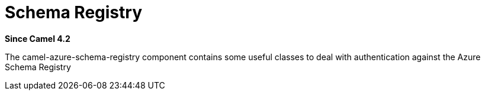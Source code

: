 = Azure Schema Registry Component
:doctitle: Schema Registry
:shortname: azure-schema-registry
:artifactid: camel-azure-schema-registry
:description: Azure Schema Registry Component for utilities to deal with authentication
:since: 4.2
:supportlevel: Stable
:tabs-sync-option:

*Since Camel {since}*

The camel-azure-schema-registry component contains some useful classes to deal with authentication against
the Azure Schema Registry
